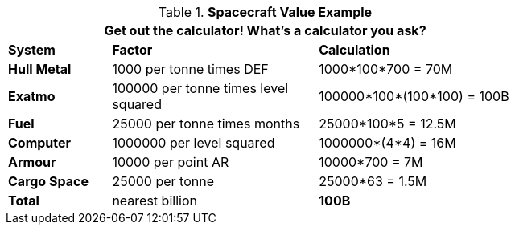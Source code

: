 .*Spacecraft Value Example*
[width="75%",cols="<1,<2,<2",frame="all", stripes="even"]
|===
3+<|Get out the calculator! What's a calculator you ask?

s|System
s|Factor
s|Calculation

s|Hull Metal
|1000 per tonne times DEF
|1000*100*700 = 70M

s|Exatmo
|100000 per tonne times level squared
|100000*100*(100*100) = 100B

s|Fuel
|25000 per tonne times months
|25000*100*5 = 12.5M

s|Computer
|1000000 per level squared
|1000000*(4*4) = 16M

s|Armour
|10000 per point AR
|10000*700 = 7M

s|Cargo Space
|25000 per tonne
|25000*63 = 1.5M

s|Total
|nearest billion
s|100B

|===
